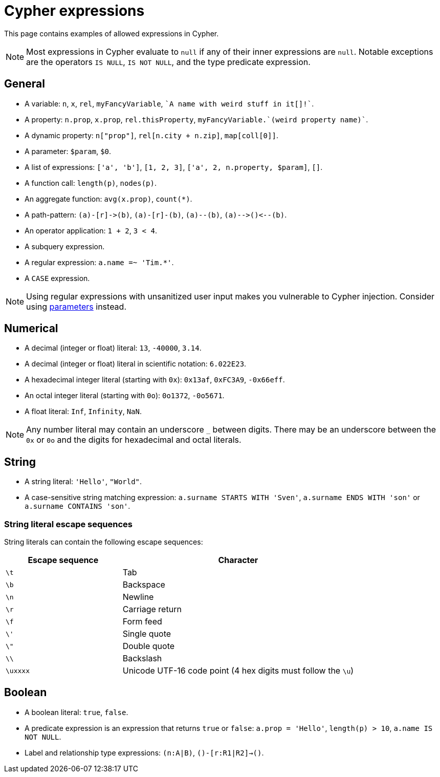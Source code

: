 = Cypher expressions

This page contains examples of allowed expressions in Cypher.

[NOTE]
====
Most expressions in Cypher evaluate to `null` if any of their inner expressions are `null`.
Notable exceptions are the operators `IS NULL`, `IS NOT NULL`, and the type predicate expression.
====

== General

* A variable: `n`, `x`, `rel`, `myFancyVariable`, `++`A name with weird stuff in it[]!`++`.
* A property: `n.prop`, `x.prop`, `rel.thisProperty`, `++myFancyVariable.`(weird property name)`++`.
* A dynamic property: `n["prop"]`, `rel[n.city + n.zip]`, `map[coll[0]]`.
* A parameter: `$param`, `$0`.
* A list of expressions: `['a', 'b']`, `[1, 2, 3]`, `['a', 2, n.property, $param]`, `[]`.
* A function call: `length(p)`, `nodes(p)`.
* An aggregate function: `avg(x.prop)`, `+count(*)+`.
* A path-pattern: `+(a)-[r]->(b)+`, `+(a)-[r]-(b)+`, `+(a)--(b)+`, `+(a)-->()<--(b)+`.
* An operator application: `1 + 2`, `3 < 4`.
* A subquery expression.
* A regular expression: `a.name =~ 'Tim.*'`.
* A `CASE` expression.

[NOTE]
====
Using regular expressions with unsanitized user input makes you vulnerable to Cypher injection.
Consider using xref:syntax/parameters.adoc[parameters] instead.
====


== Numerical

* A decimal (integer or float) literal: `13`, `-40000`, `3.14`.
* A decimal (integer or float) literal in scientific notation: `6.022E23`.
* A hexadecimal integer literal (starting with `0x`): `0x13af`, `0xFC3A9`, `-0x66eff`.
* An octal integer literal (starting with `0o`): `0o1372`, `-0o5671`.
* A float literal: `Inf`, `Infinity`, `NaN`.

[NOTE]
====
Any number literal may contain an underscore `_` between digits.
There may be an underscore between the `0x` or `0o` and the digits for hexadecimal and octal literals.
====

== String

* A string literal: `'Hello'`, `"World"`.
* A case-sensitive string matching expression: `a.surname STARTS WITH 'Sven'`, `a.surname ENDS WITH 'son'` or `a.surname CONTAINS 'son'`.

[[expressions-string-literals]]
=== String literal escape sequences

String literals can contain the following escape sequences:

[options="header", cols=">1,<2"]
|===================
|Escape sequence|Character
|`\t`|Tab
|`\b`|Backspace
|`\n`|Newline
|`\r`|Carriage return
|`\f`|Form feed
|`\'`|Single quote
|`\"`|Double quote
|`\\`|Backslash
|`\uxxxx`|Unicode UTF-16 code point (4 hex digits must follow the `\u`)
|===================

== Boolean

* A boolean literal: `true`, `false`.
* A predicate expression is an expression that returns `true` or `false`: `a.prop = 'Hello'`, `length(p) > 10`, `a.name IS NOT NULL`.
* Label and relationship type expressions: `(n:A|B)`, `()-[r:R1|R2]->()`.

